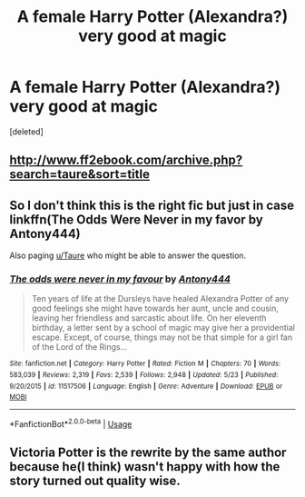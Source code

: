 #+TITLE: A female Harry Potter (Alexandra?) very good at magic

* A female Harry Potter (Alexandra?) very good at magic
:PROPERTIES:
:Score: 6
:DateUnix: 1591118750.0
:DateShort: 2020-Jun-02
:FlairText: What's That Fic?
:END:
[deleted]


** [[http://www.ff2ebook.com/archive.php?search=taure&sort=title]]
:PROPERTIES:
:Author: Impossible-Poetry
:Score: 2
:DateUnix: 1591118886.0
:DateShort: 2020-Jun-02
:END:


** So I don't think this is the right fic but just in case linkffn(The Odds Were Never in my favor by Antony444)

Also paging [[/u/Taure][u/Taure]] who might be able to answer the question.
:PROPERTIES:
:Author: cretsben
:Score: 1
:DateUnix: 1591127300.0
:DateShort: 2020-Jun-03
:END:

*** [[https://www.fanfiction.net/s/11517506/1/][*/The odds were never in my favour/*]] by [[https://www.fanfiction.net/u/6473098/Antony444][/Antony444/]]

#+begin_quote
  Ten years of life at the Dursleys have healed Alexandra Potter of any good feelings she might have towards her aunt, uncle and cousin, leaving her friendless and sarcastic about life. On her eleventh birthday, a letter sent by a school of magic may give her a providential escape. Except, of course, things may not be that simple for a girl fan of the Lord of the Rings...
#+end_quote

^{/Site/:} ^{fanfiction.net} ^{*|*} ^{/Category/:} ^{Harry} ^{Potter} ^{*|*} ^{/Rated/:} ^{Fiction} ^{M} ^{*|*} ^{/Chapters/:} ^{70} ^{*|*} ^{/Words/:} ^{583,039} ^{*|*} ^{/Reviews/:} ^{2,319} ^{*|*} ^{/Favs/:} ^{2,539} ^{*|*} ^{/Follows/:} ^{2,948} ^{*|*} ^{/Updated/:} ^{5/23} ^{*|*} ^{/Published/:} ^{9/20/2015} ^{*|*} ^{/id/:} ^{11517506} ^{*|*} ^{/Language/:} ^{English} ^{*|*} ^{/Genre/:} ^{Adventure} ^{*|*} ^{/Download/:} ^{[[http://www.ff2ebook.com/old/ffn-bot/index.php?id=11517506&source=ff&filetype=epub][EPUB]]} ^{or} ^{[[http://www.ff2ebook.com/old/ffn-bot/index.php?id=11517506&source=ff&filetype=mobi][MOBI]]}

--------------

*FanfictionBot*^{2.0.0-beta} | [[https://github.com/tusing/reddit-ffn-bot/wiki/Usage][Usage]]
:PROPERTIES:
:Author: FanfictionBot
:Score: 1
:DateUnix: 1591127326.0
:DateShort: 2020-Jun-03
:END:


** Victoria Potter is the rewrite by the same author because he(I think) wasn't happy with how the story turned out quality wise.
:PROPERTIES:
:Author: GravityMyGuy
:Score: 1
:DateUnix: 1591128449.0
:DateShort: 2020-Jun-03
:END:
